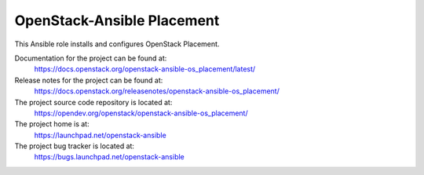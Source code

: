 ===========================
OpenStack-Ansible Placement
===========================

This Ansible role installs and configures OpenStack Placement.

Documentation for the project can be found at:
  https://docs.openstack.org/openstack-ansible-os_placement/latest/

Release notes for the project can be found at:
  https://docs.openstack.org/releasenotes/openstack-ansible-os_placement/

The project source code repository is located at:
  https://opendev.org/openstack/openstack-ansible-os_placement/

The project home is at:
  https://launchpad.net/openstack-ansible

The project bug tracker is located at:
  https://bugs.launchpad.net/openstack-ansible

